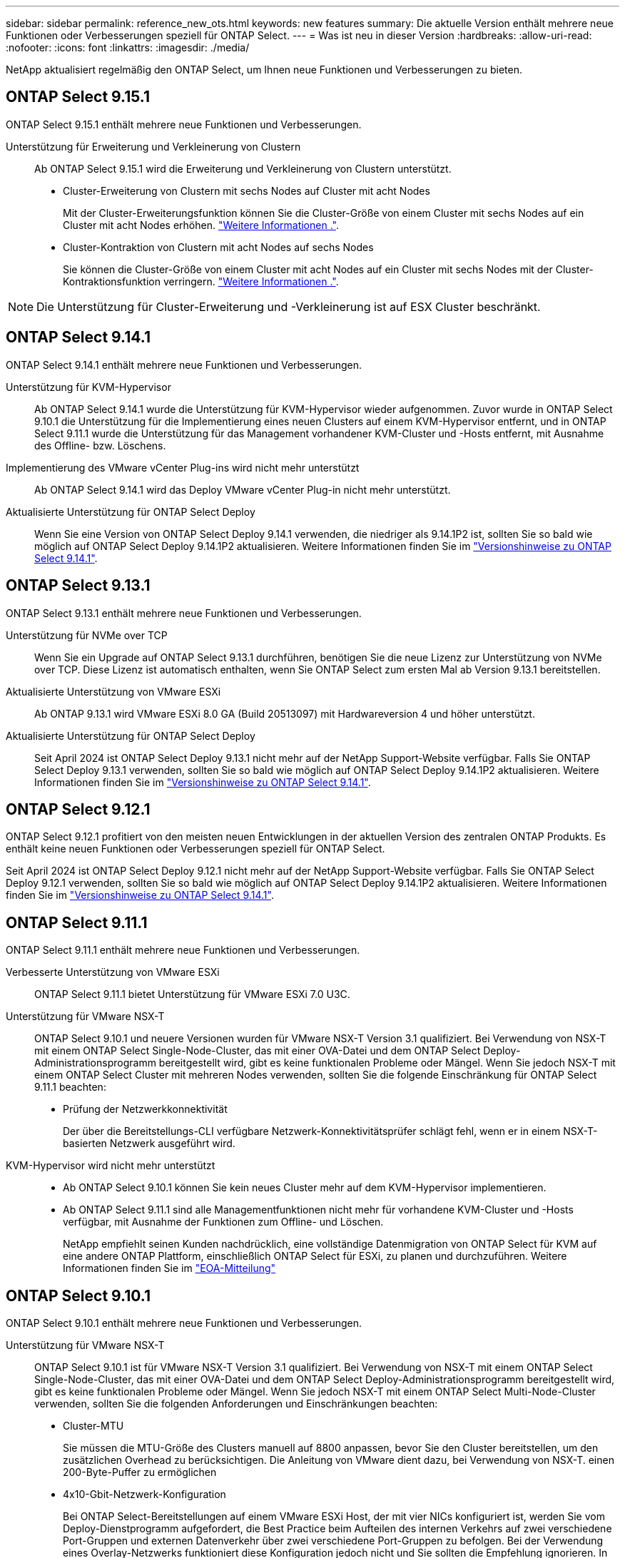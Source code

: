 ---
sidebar: sidebar 
permalink: reference_new_ots.html 
keywords: new features 
summary: Die aktuelle Version enthält mehrere neue Funktionen oder Verbesserungen speziell für ONTAP Select. 
---
= Was ist neu in dieser Version
:hardbreaks:
:allow-uri-read: 
:nofooter: 
:icons: font
:linkattrs: 
:imagesdir: ./media/


[role="lead"]
NetApp aktualisiert regelmäßig den ONTAP Select, um Ihnen neue Funktionen und Verbesserungen zu bieten.



== ONTAP Select 9.15.1

ONTAP Select 9.15.1 enthält mehrere neue Funktionen und Verbesserungen.

Unterstützung für Erweiterung und Verkleinerung von Clustern:: Ab ONTAP Select 9.15.1 wird die Erweiterung und Verkleinerung von Clustern unterstützt.
+
--
* Cluster-Erweiterung von Clustern mit sechs Nodes auf Cluster mit acht Nodes
+
Mit der Cluster-Erweiterungsfunktion können Sie die Cluster-Größe von einem Cluster mit sechs Nodes auf ein Cluster mit acht Nodes erhöhen. link:task_cluster_expansion_contraction.html#expand-the-cluster["Weitere Informationen ."].

* Cluster-Kontraktion von Clustern mit acht Nodes auf sechs Nodes
+
Sie können die Cluster-Größe von einem Cluster mit acht Nodes auf ein Cluster mit sechs Nodes mit der Cluster-Kontraktionsfunktion verringern. link:task_cluster_expansion_contraction.html#contract-the-cluster["Weitere Informationen ."].



--



NOTE: Die Unterstützung für Cluster-Erweiterung und -Verkleinerung ist auf ESX Cluster beschränkt.



== ONTAP Select 9.14.1

ONTAP Select 9.14.1 enthält mehrere neue Funktionen und Verbesserungen.

Unterstützung für KVM-Hypervisor:: Ab ONTAP Select 9.14.1 wurde die Unterstützung für KVM-Hypervisor wieder aufgenommen. Zuvor wurde in ONTAP Select 9.10.1 die Unterstützung für die Implementierung eines neuen Clusters auf einem KVM-Hypervisor entfernt, und in ONTAP Select 9.11.1 wurde die Unterstützung für das Management vorhandener KVM-Cluster und -Hosts entfernt, mit Ausnahme des Offline- bzw. Löschens.
Implementierung des VMware vCenter Plug-ins wird nicht mehr unterstützt:: Ab ONTAP Select 9.14.1 wird das Deploy VMware vCenter Plug-in nicht mehr unterstützt.
Aktualisierte Unterstützung für ONTAP Select Deploy:: Wenn Sie eine Version von ONTAP Select Deploy 9.14.1 verwenden, die niedriger als 9.14.1P2 ist, sollten Sie so bald wie möglich auf ONTAP Select Deploy 9.14.1P2 aktualisieren. Weitere Informationen finden Sie im link:https://library.netapp.com/ecm/ecm_download_file/ECMLP2886733["Versionshinweise zu ONTAP Select 9.14.1"^].




== ONTAP Select 9.13.1

ONTAP Select 9.13.1 enthält mehrere neue Funktionen und Verbesserungen.

Unterstützung für NVMe over TCP:: Wenn Sie ein Upgrade auf ONTAP Select 9.13.1 durchführen, benötigen Sie die neue Lizenz zur Unterstützung von NVMe over TCP. Diese Lizenz ist automatisch enthalten, wenn Sie ONTAP Select zum ersten Mal ab Version 9.13.1 bereitstellen.
Aktualisierte Unterstützung von VMware ESXi:: Ab ONTAP 9.13.1 wird VMware ESXi 8.0 GA (Build 20513097) mit Hardwareversion 4 und höher unterstützt.
Aktualisierte Unterstützung für ONTAP Select Deploy:: Seit April 2024 ist ONTAP Select Deploy 9.13.1 nicht mehr auf der NetApp Support-Website verfügbar. Falls Sie ONTAP Select Deploy 9.13.1 verwenden, sollten Sie so bald wie möglich auf ONTAP Select Deploy 9.14.1P2 aktualisieren. Weitere Informationen finden Sie im link:https://library.netapp.com/ecm/ecm_download_file/ECMLP2886733["Versionshinweise zu ONTAP Select 9.14.1"^].




== ONTAP Select 9.12.1

ONTAP Select 9.12.1 profitiert von den meisten neuen Entwicklungen in der aktuellen Version des zentralen ONTAP Produkts. Es enthält keine neuen Funktionen oder Verbesserungen speziell für ONTAP Select.

Seit April 2024 ist ONTAP Select Deploy 9.12.1 nicht mehr auf der NetApp Support-Website verfügbar. Falls Sie ONTAP Select Deploy 9.12.1 verwenden, sollten Sie so bald wie möglich auf ONTAP Select Deploy 9.14.1P2 aktualisieren. Weitere Informationen finden Sie im link:https://library.netapp.com/ecm/ecm_download_file/ECMLP2886733["Versionshinweise zu ONTAP Select 9.14.1"^].



== ONTAP Select 9.11.1

ONTAP Select 9.11.1 enthält mehrere neue Funktionen und Verbesserungen.

Verbesserte Unterstützung von VMware ESXi:: ONTAP Select 9.11.1 bietet Unterstützung für VMware ESXi 7.0 U3C.
Unterstützung für VMware NSX-T:: ONTAP Select 9.10.1 und neuere Versionen wurden für VMware NSX-T Version 3.1 qualifiziert. Bei Verwendung von NSX-T mit einem ONTAP Select Single-Node-Cluster, das mit einer OVA-Datei und dem ONTAP Select Deploy-Administrationsprogramm bereitgestellt wird, gibt es keine funktionalen Probleme oder Mängel. Wenn Sie jedoch NSX-T mit einem ONTAP Select Cluster mit mehreren Nodes verwenden, sollten Sie die folgende Einschränkung für ONTAP Select 9.11.1 beachten:
+
--
* Prüfung der Netzwerkkonnektivität
+
Der über die Bereitstellungs-CLI verfügbare Netzwerk-Konnektivitätsprüfer schlägt fehl, wenn er in einem NSX-T-basierten Netzwerk ausgeführt wird.



--
KVM-Hypervisor wird nicht mehr unterstützt::
+
--
* Ab ONTAP Select 9.10.1 können Sie kein neues Cluster mehr auf dem KVM-Hypervisor implementieren.
* Ab ONTAP Select 9.11.1 sind alle Managementfunktionen nicht mehr für vorhandene KVM-Cluster und -Hosts verfügbar, mit Ausnahme der Funktionen zum Offline- und Löschen.
+
NetApp empfiehlt seinen Kunden nachdrücklich, eine vollständige Datenmigration von ONTAP Select für KVM auf eine andere ONTAP Plattform, einschließlich ONTAP Select für ESXi, zu planen und durchzuführen. Weitere Informationen finden Sie im https://mysupport.netapp.com/info/communications/ECMLP2877451.html["EOA-Mitteilung"^]



--




== ONTAP Select 9.10.1

ONTAP Select 9.10.1 enthält mehrere neue Funktionen und Verbesserungen.

Unterstützung für VMware NSX-T:: ONTAP Select 9.10.1 ist für VMware NSX-T Version 3.1 qualifiziert. Bei Verwendung von NSX-T mit einem ONTAP Select Single-Node-Cluster, das mit einer OVA-Datei und dem ONTAP Select Deploy-Administrationsprogramm bereitgestellt wird, gibt es keine funktionalen Probleme oder Mängel. Wenn Sie jedoch NSX-T mit einem ONTAP Select Multi-Node-Cluster verwenden, sollten Sie die folgenden Anforderungen und Einschränkungen beachten:
+
--
* Cluster-MTU
+
Sie müssen die MTU-Größe des Clusters manuell auf 8800 anpassen, bevor Sie den Cluster bereitstellen, um den zusätzlichen Overhead zu berücksichtigen. Die Anleitung von VMware dient dazu, bei Verwendung von NSX-T. einen 200-Byte-Puffer zu ermöglichen

* 4x10-Gbit-Netzwerk-Konfiguration
+
Bei ONTAP Select-Bereitstellungen auf einem VMware ESXi Host, der mit vier NICs konfiguriert ist, werden Sie vom Deploy-Dienstprogramm aufgefordert, die Best Practice beim Aufteilen des internen Verkehrs auf zwei verschiedene Port-Gruppen und externen Datenverkehr über zwei verschiedene Port-Gruppen zu befolgen. Bei der Verwendung eines Overlay-Netzwerks funktioniert diese Konfiguration jedoch nicht und Sie sollten die Empfehlung ignorieren. In diesem Fall sollten Sie stattdessen nur eine interne Portgruppe und eine externe Portgruppe verwenden.

* Prüfung der Netzwerkkonnektivität
+
Der über die Bereitstellungs-CLI verfügbare Netzwerk-Konnektivitätsprüfer schlägt fehl, wenn er in einem NSX-T-basierten Netzwerk ausgeführt wird.



--
KVM-Hypervisor wird nicht mehr unterstützt:: Ab ONTAP Select 9.10.1 können Sie kein neues Cluster mehr auf dem KVM-Hypervisor implementieren. Wenn Sie jedoch ein Cluster von einer früheren Version auf 9.10.1 aktualisieren, können Sie das Dienstprogramm Deploy weiterhin zum Verwalten des Clusters verwenden.




== ONTAP Select 9.9.1

ONTAP Select 9.9.1 enthält mehrere neue Funktionen und Verbesserungen.

Unterstützung für Prozessorfamilien:: Ab ONTAP Select 9.9 werden nur CPU-Modelle von Intel Xeon Sandy Bridge oder höher für ONTAP Select unterstützt.
Aktualisierte Unterstützung von VMware ESXi:: Die Unterstützung für VMware ESXi wurde mit ONTAP Select 9.9 verbessert. Folgende Versionen werden jetzt unterstützt:
+
--
* ESXi 7.0 U2
* ESXi 7.0 U1


--




== ONTAP Select 9.8

ONTAP Select 9.8 bietet verschiedene neue und geänderte Funktionen.

Hochgeschwindigkeits-Schnittstelle:: Die High-Speed-Schnittstelle bietet eine Option für 25 GbE und 40 Gbit (40 GbE), um die Netzwerkkonnektivität zu verbessern. Um die beste Performance beim Einsatz dieser höheren Geschwindigkeiten zu erreichen, sollten Sie die Best Practices für die Zuordnung von Ports befolgen, wie in der ONTAP Select-Dokumentation beschrieben.
Aktualisierte Unterstützung von VMware ESXi:: Es gibt zwei Änderungen an ONTAP Select 9.8 in Bezug auf die Unterstützung für VMware ESXi.
+
--
* Unterstützung von ESXi 7.0 (GA Build 15843807 und höher)
* ESXi 6.0 wird nicht mehr unterstützt


--

